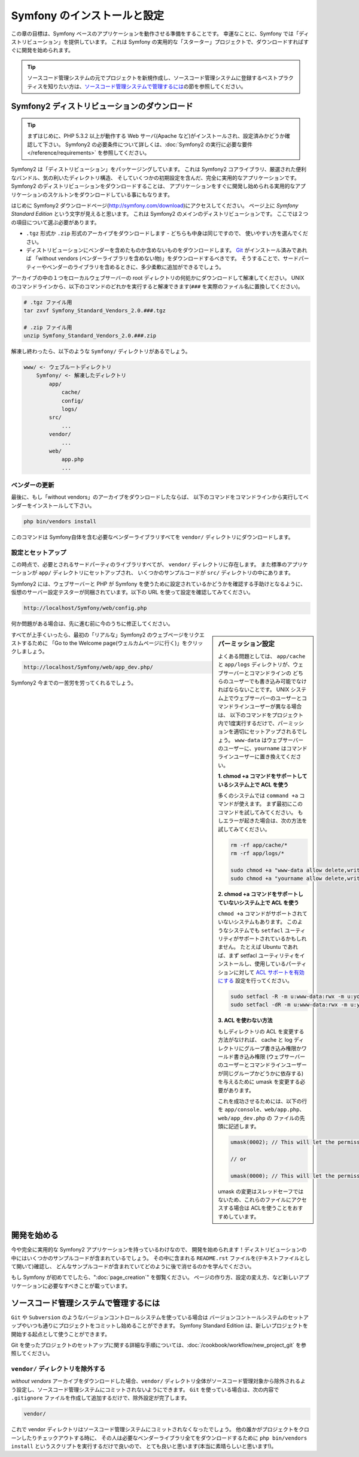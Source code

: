 .. index::
   single: Installation

Symfony のインストールと設定
============================

この章の目標は、Symfony ベースのアプリケーションを動作させる準備をすることです。
幸運なことに、Symfony では「ディストリビューション」を提供しています。
これは Symfony の実用的な「スターター」プロジェクトで、ダウンロードすればすぐに開発を始められます。

.. tip::

    ソースコード管理システムの元でプロジェクトを新規作成し、ソースコード管理システムに登録するベストプラクティスを知りたい方は、\ `ソースコード管理システムで管理するには`_\ の節を参照してください。

Symfony2 ディストリビューションのダウンロード
----------------------------------------------

.. tip::

    まずはじめに、PHP 5.3.2 以上が動作する Web サーバ(Apache など)がインストールされ、設定済みかどうか確認して下さい。
    Symfony2 の必要条件について詳しくは、\ :doc:`Symfony2 の実行に必要な要件</reference/requirements>` を参照してください。

Symfony2 は「ディストリビューション」をパッケージングしています。
これは Symfony2 コアライブラリ、厳選された便利なバンドル、気の利いたディレクトリ構造、
そしていくつかの初期設定を含んだ、完全に実用的なアプリケーションです。
Symfony2 のディストリビューションをダウンロードすることは、
アプリケーションをすぐに開発し始められる実用的なアプリケーションのスケルトンをダウンロードしている事にもなります。

はじめに Symfony2 ダウンロードページ(\ `http://symfony.com/download`_\ )にアクセスしてください。
ページ上に *Symfony Standard Edition* という文字が見えると思います。
これは Symfony2 のメインのディストリビューションです。
ここでは２つの項目について選ぶ必要があります。

* ``.tgz`` 形式か \ ``.zip`` 形式のアーカイブをダウンロードします - どちらも中身は同じですので、
  使いやすい方を選んでください。

* ディストリビューションにベンダーを含めたものか含めないものをダウンロードします。
  `Git`_ がインストール済みであれば 「without vendors (ベンダーライブラリを含めない物)」をダウンロードするべきです。
  そうすることで、サードパーティーやベンダーのライブラリを含めるときに、多少柔軟に追加ができるでしょう。

アーカイブの中の１つをローカルウェブサーバーの root ディレクトリの何処かにダウンロードして解凍してください。
UNIX のコマンドラインから、以下のコマンドのどれかを実行すると解凍できます(\ ``###`` を実際のファイル名に置換してください\ )。

.. code-block:: bash

    # .tgz ファイル用
    tar zxvf Symfony_Standard_Vendors_2.0.###.tgz

    # .zip ファイル用
    unzip Symfony_Standard_Vendors_2.0.###.zip

解凍し終わったら、以下のような ``Symfony/`` ディレクトリがあるでしょう。

.. code-block:: text

    www/ <- ウェブルートディレクトリ
        Symfony/ <- 解凍したディレクトリ
            app/
                cache/
                config/
                logs/
            src/
                ...
            vendor/
                ...
            web/
                app.php
                ...

ベンダーの更新
~~~~~~~~~~~~~~~~

最後に、もし「without vendors」のアーカイブをダウンロードしたならば、
以下のコマンドをコマンドラインから実行してベンダーをインストールして下さい。

.. code-block:: bash

    php bin/vendors install

このコマンドは Symfony自体を含む必要なベンダーライブラリすべてを ``vendor/`` ディレクトリにダウンロードします。

設定とセットアップ
~~~~~~~~~~~~~~~~~~~~~~~

この時点で、必要とされるサードパーティのライブラリすべてが、 ``vendor/`` ディレクトリに存在します。
また標準のアプリケーションが ``app/`` ディレクトリにセットアップされ、
いくつかのサンプルコードが ``src/`` ディレクトリの中にあります。

Symfony2 には、ウェブサーバーと PHP が Symfony を使うために設定されているかどうかを確認する手助けとなるように、
仮想のサーバー設定テスターが同梱されています。以下の URL を使って設定を確認してみてください。

.. code-block:: text

    http://localhost/Symfony/web/config.php

何か問題がある場合は、先に進む前に今のうちに修正してください。

.. sidebar:: パーミッション設定

    よくある問題としては、 ``app/cache`` と ``app/logs`` ディレクトリが、ウェブサーバーとコマンドラインの
    どちらのユーザーでも書き込み可能でなければならないことです。
    UNIX システム上でウェブサーバーのユーザーとコマンドラインユーザーが異なる場合は、
    以下のコマンドをプロジェクト内で1度実行するだけで、パーミッションを適切にセットアップされるでしょう。
    ``www-data`` はウェブサーバーのユーザーに、\ ``yourname`` はコマンドラインユーザーに置き換えてください。

    **1. chmod +a コマンドをサポートしているシステム上で ACL を使う**


    多くのシステムでは ``command +a`` コマンドが使えます。
    まず最初にこのコマンドを試してみてください。
    もしエラーが起きた場合は、次の方法を試してみてください。

    .. code-block:: bash

        rm -rf app/cache/*
        rm -rf app/logs/*

        sudo chmod +a "www-data allow delete,write,append,file_inherit,directory_inherit" app/cache app/logs
        sudo chmod +a "yourname allow delete,write,append,file_inherit,directory_inherit" app/cache app/logs

    **2. chmod +a コマンドをサポートしていないシステム上で ACL を使う**

    ``chmod +a`` コマンドがサポートされていないシステムもあります。
    このようなシステムでも ``setfacl`` ユーティリティがサポートされているかもしれません。
    たとえば Ubuntu であれば、まず setfacl ユーティリティをインストールし、使用しているパーティションに対して `ACL サポートを有効にする`_ 設定を行ってください。

    .. code-block:: bash

        sudo setfacl -R -m u:www-data:rwx -m u:yourname:rwx app/cache app/logs
        sudo setfacl -dR -m u:www-data:rwx -m u:yourname:rwx app/cache app/logs

    **3. ACL を使わない方法**

    もしディレクトリの ACL を変更する方法がなければ、
    cache と log ディレクトリにグループ書き込み権限かワールド書き込み権限
    (ウェブサーバーのユーザーとコマンドラインユーザーが同じグループかどうかに依存する)を与えるために
    umask を変更する必要があります。

    これを成功させるためには、以下の行を ``app/console``\ 、\ ``web/app.php``\ 、\ ``web/app_dev.php`` の
    ファイルの先頭に記述します。

    .. code-block:: php

        umask(0002); // This will let the permissions be 0775

        // or

        umask(0000); // This will let the permissions be 0777

    umask の変更はスレッドセーフではないため、これらのファイルにアクセスする場合は
    ACLを使うことをおすすめしています。

すべてが上手くいったら、最初の「リアルな」\ Symfony2 のウェブページをリクエストするために
「Go to the Welcome page(ウェルカムページに行く)」をクリックしましょう。

.. code-block:: text

    http://localhost/Symfony/web/app_dev.php/

Symfony2 今までの一苦労を労ってくれるでしょう。

.. image:: /images/quick_tour/welcome.jpg

開発を始める
------------

今や完全に実用的な Symfony2 アプリケーションを持っているわけなので、
開発を始められます！ディストリビューションの中にはいくつかのサンプルコードが含まれているでしょう。
その中に含まれる ``README.rst`` ファイルを(テキストファイルとして開いて)確認し、
どんなサンプルコードが含まれていてどのように後で消せるのかを学んでください。

もし Symfony が初めてでしたら、\ ":doc:`page_creation`" を御覧ください。
ページの作り方、設定の変え方、など新しいアプリケーションに必要なすべきことが載っています。

ソースコード管理システムで管理するには
--------------------------------------

``Git`` や ``Subversion`` のようなバージョンコントロールシステムを使っている場合は
バージョンコントールシステムのセットアップやいつも通りにプロジェクトをコミットし始めることができます。
Symfony Standard Edition は、新しいプロジェクトを開始する起点として使うことができます。

Git を使ったプロジェクトのセットアップに関する詳細な手順については、\ :doc:`/cookbook/workflow/new_project_git` を参照してください。


``vendor/`` ディレクトリを除外する
~~~~~~~~~~~~~~~~~~~~~~~~~~~~~~~~~~

*without vendors* アーカイブをダウンロードした場合、\ ``vendor/`` ディレクトリ全体がソースコード管理対象から除外されるよう設定し、ソースコード管理システムにコミットされないようにできます。
``Git`` を使っている場合は、次の内容で ``.gitignore`` ファイルを作成して追加するだけで、除外設定が完了します。

.. code-block:: text

    vendor/

これで vendor ディレクトリはソースコード管理システムにコミットされなくなったでしょう。
他の誰かがプロジェクトをクローンしたりチェックアウトする時に、
その人は必要なベンダーライブラリ全てをダウンロードするために
``php bin/vendors install`` というスクリプトを実行するだけで良いので、
とても良いと思います(本当に素晴らしいと思います!)。


.. _`ACL サポートを有効にする`: https://help.ubuntu.com/community/FilePermissions#ACLs
.. _`http://symfony.com/download`: http://symfony.com/download
.. _`Git`: http://git-scm.com/
.. _`GitHub Bootcamp`: http://help.github.com/set-up-git-redirect

.. 2011/07/23 uechoco 9de84d1fcc3fb0f641efa5b36973ab95cddf5faa
.. 2011/08/14 hidenorigoto b21a16f5196fae0d0f1f0a20d69777ea0e685911
